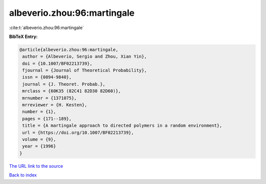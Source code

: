 albeverio.zhou:96:martingale
============================

:cite:t:`albeverio.zhou:96:martingale`

**BibTeX Entry:**

.. code-block:: bibtex

   @article{albeverio.zhou:96:martingale,
    author = {Albeverio, Sergio and Zhou, Xian Yin},
    doi = {10.1007/BF02213739},
    fjournal = {Journal of Theoretical Probability},
    issn = {0894-9840},
    journal = {J. Theoret. Probab.},
    mrclass = {60K35 (82C41 82D30 82D60)},
    mrnumber = {1371075},
    mrreviewer = {H. Kesten},
    number = {1},
    pages = {171--189},
    title = {A martingale approach to directed polymers in a random environment},
    url = {https://doi.org/10.1007/BF02213739},
    volume = {9},
    year = {1996}
   }
`The URL link to the source <ttps://doi.org/10.1007/BF02213739}>`_


`Back to index <../By-Cite-Keys.html>`_
